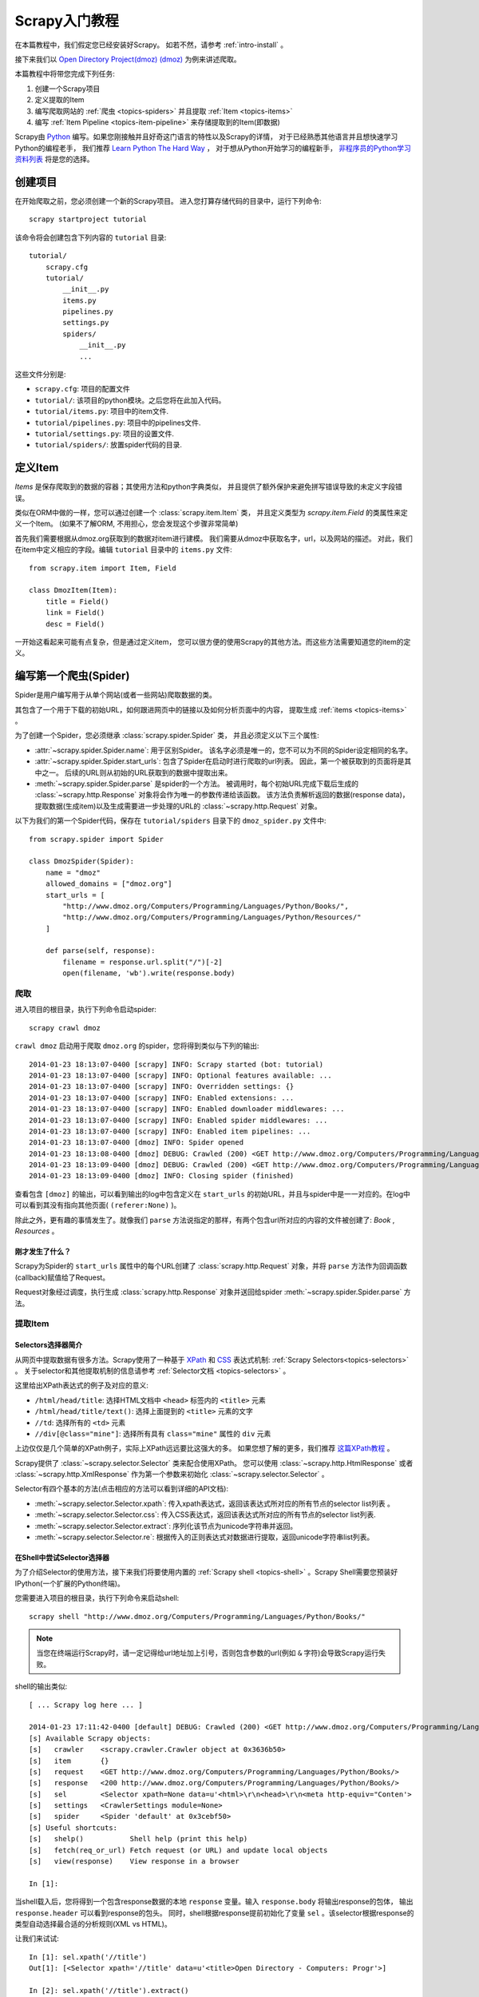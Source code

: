 .. _intro-tutorial:

===============
Scrapy入门教程
===============

在本篇教程中，我们假定您已经安装好Scrapy。
如若不然，请参考 :ref:`intro-install` 。

接下来我们以 `Open Directory Project(dmoz) (dmoz) <http://www.dmoz.org/>`_
为例来讲述爬取。

本篇教程中将带您完成下列任务:

1. 创建一个Scrapy项目
2. 定义提取的Item
3. 编写爬取网站的 :ref:`爬虫 <topics-spiders>` 并且提取 :ref:`Item <topics-items>`
4. 编写 :ref:`Item Pipeline <topics-item-pipeline>` 来存储提取到的Item(即数据)

Scrapy由 Python_ 编写。如果您刚接触并且好奇这门语言的特性以及Scrapy的详情，
对于已经熟悉其他语言并且想快速学习Python的编程老手，
我们推荐 `Learn Python The Hard Way`_ ，
对于想从Python开始学习的编程新手， 
`非程序员的Python学习资料列表`_ 将是您的选择。

.. _Python: http://www.python.org
.. _非程序员的Python学习资料列表: http://wiki.python.org/moin/BeginnersGuide/NonProgrammers
.. _Learn Python The Hard Way: http://learnpythonthehardway.org/book/

创建项目
==================

在开始爬取之前，您必须创建一个新的Scrapy项目。
进入您打算存储代码的目录中，运行下列命令::

   scrapy startproject tutorial

该命令将会创建包含下列内容的 ``tutorial`` 目录::

   tutorial/
       scrapy.cfg
       tutorial/
           __init__.py
           items.py
           pipelines.py
           settings.py
           spiders/
               __init__.py
               ...

这些文件分别是:

* ``scrapy.cfg``: 项目的配置文件
* ``tutorial/``: 该项目的python模块。之后您将在此加入代码。
* ``tutorial/items.py``: 项目中的item文件.
* ``tutorial/pipelines.py``: 项目中的pipelines文件.
* ``tutorial/settings.py``: 项目的设置文件.
* ``tutorial/spiders/``: 放置spider代码的目录.

定义Item
=================

`Items` 是保存爬取到的数据的容器；其使用方法和python字典类似，
并且提供了额外保护来避免拼写错误导致的未定义字段错误。

类似在ORM中做的一样，您可以通过创建一个 :class:`scrapy.item.Item` 类，
并且定义类型为 `scrapy.item.Field` 的类属性来定义一个Item。
(如果不了解ORM, 不用担心，您会发现这个步骤非常简单)

首先我们需要根据从dmoz.org获取到的数据对item进行建模。
我们需要从dmoz中获取名字，url，以及网站的描述。
对此，我们在item中定义相应的字段。编辑 ``tutorial`` 目录中的 ``items.py`` 文件::

    from scrapy.item import Item, Field

    class DmozItem(Item):
        title = Field()
        link = Field()
        desc = Field()

一开始这看起来可能有点复杂，但是通过定义item，
您可以很方便的使用Scrapy的其他方法。而这些方法需要知道您的item的定义。

编写第一个爬虫(Spider)
======================================

Spider是用户编写用于从单个网站(或者一些网站)爬取数据的类。

其包含了一个用于下载的初始URL，如何跟进网页中的链接以及如何分析页面中的内容，
提取生成 :ref:`items <topics-items>` 。

为了创建一个Spider，您必须继承 :class:`scrapy.spider.Spider` 类，
并且必须定义以下三个属性:

* :attr:`~scrapy.spider.Spider.name`: 用于区别Spider。
  该名字必须是唯一的，您不可以为不同的Spider设定相同的名字。

* :attr:`~scrapy.spider.Spider.start_urls`: 包含了Spider在启动时进行爬取的url列表。
  因此，第一个被获取到的页面将是其中之一。
  后续的URL则从初始的URL获取到的数据中提取出来。 

* :meth:`~scrapy.spider.Spider.parse` 是spider的一个方法。
  被调用时，每个初始URL完成下载后生成的 :class:`~scrapy.http.Response`
  对象将会作为唯一的参数传递给该函数。
  该方法负责解析返回的数据(response data)，提取数据(生成item)以及生成需要进一步处理的URL的 :class:`~scrapy.http.Request` 对象。

以下为我们的第一个Spider代码，保存在 ``tutorial/spiders`` 目录下的 ``dmoz_spider.py`` 文件中::

   from scrapy.spider import Spider

   class DmozSpider(Spider):
       name = "dmoz"
       allowed_domains = ["dmoz.org"]
       start_urls = [
           "http://www.dmoz.org/Computers/Programming/Languages/Python/Books/",
           "http://www.dmoz.org/Computers/Programming/Languages/Python/Resources/"
       ]

       def parse(self, response):
           filename = response.url.split("/")[-2]
           open(filename, 'wb').write(response.body)

爬取
--------

进入项目的根目录，执行下列命令启动spider::

   scrapy crawl dmoz

``crawl dmoz`` 启动用于爬取 ``dmoz.org`` 的spider，您将得到类似与下列的输出::

    2014-01-23 18:13:07-0400 [scrapy] INFO: Scrapy started (bot: tutorial)
    2014-01-23 18:13:07-0400 [scrapy] INFO: Optional features available: ...
    2014-01-23 18:13:07-0400 [scrapy] INFO: Overridden settings: {}
    2014-01-23 18:13:07-0400 [scrapy] INFO: Enabled extensions: ...
    2014-01-23 18:13:07-0400 [scrapy] INFO: Enabled downloader middlewares: ...
    2014-01-23 18:13:07-0400 [scrapy] INFO: Enabled spider middlewares: ...
    2014-01-23 18:13:07-0400 [scrapy] INFO: Enabled item pipelines: ...
    2014-01-23 18:13:07-0400 [dmoz] INFO: Spider opened
    2014-01-23 18:13:08-0400 [dmoz] DEBUG: Crawled (200) <GET http://www.dmoz.org/Computers/Programming/Languages/Python/Resources/> (referer: None)
    2014-01-23 18:13:09-0400 [dmoz] DEBUG: Crawled (200) <GET http://www.dmoz.org/Computers/Programming/Languages/Python/Books/> (referer: None)
    2014-01-23 18:13:09-0400 [dmoz] INFO: Closing spider (finished)

查看包含 ``[dmoz]`` 的输出，可以看到输出的log中包含定义在 ``start_urls`` 的初始URL，并且与spider中是一一对应的。在log中可以看到其没有指向其他页面( ``(referer:None)`` )。

除此之外，更有趣的事情发生了。就像我们 ``parse`` 方法说指定的那样，有两个包含url所对应的内容的文件被创建了: *Book* , *Resources* 。

刚才发生了什么？
^^^^^^^^^^^^^^^^^^^^^^^^^^^^^^^^^^

Scrapy为Spider的 ``start_urls`` 属性中的每个URL创建了 :class:`scrapy.http.Request` 对象，并将 ``parse`` 方法作为回调函数(callback)赋值给了Request。

Request对象经过调度，执行生成 :class:`scrapy.http.Response` 对象并送回给spider :meth:`~scrapy.spider.Spider.parse` 方法。

提取Item
----------------

Selectors选择器简介
^^^^^^^^^^^^^^^^^^^^^^^^^

从网页中提取数据有很多方法。Scrapy使用了一种基于 `XPath`_ 和 `CSS`_ 表达式机制: 
:ref:`Scrapy Selectors<topics-selectors>` 。
关于selector和其他提取机制的信息请参考 :ref:`Selector文档 <topics-selectors>` 。

.. _XPath: http://www.w3.org/TR/xpath
.. _CSS: http://www.w3.org/TR/selectors

这里给出XPath表达式的例子及对应的意义:

* ``/html/head/title``: 选择HTML文档中 ``<head>`` 标签内的 ``<title>`` 元素

* ``/html/head/title/text()``: 选择上面提到的 ``<title>`` 元素的文字

* ``//td``: 选择所有的 ``<td>`` 元素

* ``//div[@class="mine"]``: 选择所有具有 ``class="mine"`` 属性的 ``div`` 元素

上边仅仅是几个简单的XPath例子，实际上XPath远远要比这强大的多。
如果您想了解的更多，我们推荐 `这篇XPath教程 <http://www.w3schools.com/XPath/default.asp>`_ 。

Scrapy提供了 :class:`~scrapy.selector.Selector` 类来配合使用XPath。
您可以使用 :class:`~scrapy.http.HtmlResponse` 或者 :class:`~scrapy.http.XmlResponse` 作为第一个参数来初始化 :class:`~scrapy.selector.Selector` 。

Selector有四个基本的方法(点击相应的方法可以看到详细的API文档):

* :meth:`~scrapy.selector.Selector.xpath`: 传入xpath表达式，返回该表达式所对应的所有节点的selector list列表 。

* :meth:`~scrapy.selector.Selector.css`: 传入CSS表达式，返回该表达式所对应的所有节点的selector list列表.

* :meth:`~scrapy.selector.Selector.extract`: 序列化该节点为unicode字符串并返回。

* :meth:`~scrapy.selector.Selector.re`: 根据传入的正则表达式对数据进行提取，返回unicode字符串list列表。


在Shell中尝试Selector选择器
^^^^^^^^^^^^^^^^^^^^^^^^^^^^^

为了介绍Selector的使用方法，接下来我们将要使用内置的 :ref:`Scrapy shell <topics-shell>` 。Scrapy Shell需要您预装好IPython(一个扩展的Python终端)。

您需要进入项目的根目录，执行下列命令来启动shell::

   scrapy shell "http://www.dmoz.org/Computers/Programming/Languages/Python/Books/"

.. note::

   当您在终端运行Scrapy时，请一定记得给url地址加上引号，否则包含参数的url(例如 ``&`` 字符)会导致Scrapy运行失败。 

shell的输出类似::

    [ ... Scrapy log here ... ]

    2014-01-23 17:11:42-0400 [default] DEBUG: Crawled (200) <GET http://www.dmoz.org/Computers/Programming/Languages/Python/Books/> (referer: None)
    [s] Available Scrapy objects:
    [s]   crawler    <scrapy.crawler.Crawler object at 0x3636b50>
    [s]   item       {}
    [s]   request    <GET http://www.dmoz.org/Computers/Programming/Languages/Python/Books/>
    [s]   response   <200 http://www.dmoz.org/Computers/Programming/Languages/Python/Books/>
    [s]   sel        <Selector xpath=None data=u'<html>\r\n<head>\r\n<meta http-equiv="Conten'>
    [s]   settings   <CrawlerSettings module=None>
    [s]   spider     <Spider 'default' at 0x3cebf50>
    [s] Useful shortcuts:
    [s]   shelp()           Shell help (print this help)
    [s]   fetch(req_or_url) Fetch request (or URL) and update local objects
    [s]   view(response)    View response in a browser

    In [1]:

当shell载入后，您将得到一个包含response数据的本地 ``response`` 变量。输入 ``response.body`` 将输出response的包体， 输出 ``response.header`` 可以看到response的包头。
同时，shell根据response提前初始化了变量 ``sel`` 。该selector根据response的类型自动选择最合适的分析规则(XML vs HTML)。

让我们来试试::

   In [1]: sel.xpath('//title')
   Out[1]: [<Selector xpath='//title' data=u'<title>Open Directory - Computers: Progr'>]

   In [2]: sel.xpath('//title').extract()
   Out[2]: [u'<title>Open Directory - Computers: Programming: Languages: Python: Books</title>']

   In [3]: sel.xpath('//title/text()')
   Out[3]: [<Selector xpath='//title/text()' data=u'Open Directory - Computers: Programming:'>]

   In [4]: sel.xpath('//title/text()').extract()
   Out[4]: [u'Open Directory - Computers: Programming: Languages: Python: Books']

   In [5]: sel.xpath('//title/text()').re('(\w+):')
   Out[5]: [u'Computers', u'Programming', u'Languages', u'Python']

提取数据
^^^^^^^^^^^^^^^^^^^

现在，我们来尝试从这些页面中提取些有用的数据。

您可以在终端中输入 ``response.body`` 来观察HTML源码并确定合适的XPath表达式。不过，这任务实在是非常无聊而且不易。您可以考虑使用Firefox的Firebug扩展来使得工作更为轻松。详情请参考 :ref:`topics-firebug` 和 :ref:`topics-firefox` 。 

在查看了网页的源码后，您会发现网站的信息是被包含在 *第二个* ``<ul>`` 元素中。

我们可以通过这段代码选择该页面中网站列表里所有 ``<li>`` 元素::

   sel.xpath('//ul/li')

网站的描述::

   sel.xpath('//ul/li/text()').extract()

网站的标题::

   sel.xpath('//ul/li/a/text()').extract()

以及网站的链接::

   sel.xpath('//ul/li/a/@href').extract()

之前提到过每个 ``.xpath()`` 调用返回selector组成的list，因此我们可以拼接更多的 ``.xpath()`` 来进一步获取某个节点。我们将在下边使用这样的特性::

   sites = sel.xpath('//ul/li')
   for site in sites:
       title = site.xpath('a/text()').extract()
       link = site.xpath('a/@href').extract()
       desc = site.xpath('text()').extract()
       print title, link, desc

.. note::

   关于嵌套selctor的更多详细信息，请参考 :ref:`topics-selectors-nesting-selectors` 以及 :ref:`topics-selectors` 文档中的 :ref:`topics-selectors-relative-xpaths` 部分。

在我们的spider中加入这段代码::

   from scrapy.spider import Spider
   from scrapy.selector import Selector

   class DmozSpider(Spider):
       name = "dmoz"
       allowed_domains = ["dmoz.org"]
       start_urls = [
           "http://www.dmoz.org/Computers/Programming/Languages/Python/Books/",
           "http://www.dmoz.org/Computers/Programming/Languages/Python/Resources/"
       ]

       def parse(self, response):
           sel = Selector(response)
           sites = sel.xpath('//ul/li')
           for site in sites:
               title = site.xpath('a/text()').extract()
               link = site.xpath('a/@href').extract()
               desc = site.xpath('text()').extract()
               print title, link, desc

注意代码中是从scrapy.selector中import了Selector，并且初始化了一个Selector对象。
接着可以使用我们在shell中操作过的XPath表达式。
现在尝试再次爬取dmoz.org，您将看到爬取到的网站信息被成功输出::

   scrapy crawl dmoz

使用item
--------------
:class:`~scrapy.item.Item` 对象是自定义的python字典。
您可以使用标准的字典语法来获取到其每个字段的值。(字段即是我们之前用Field赋值的属性)::

   >>> item = DmozItem()
   >>> item['title'] = 'Example title'
   >>> item['title']
   'Example title'

一般来说，Spider将会将爬取到的数据以 :class:`~scrapy.item.Item` 对象返回。所以为了将爬取的数据返回，我们最终的代码将是::

    from scrapy.spider import Spider
    from scrapy.selector import Selector

    from tutorial.items import DmozItem

    class DmozSpider(Spider):
        name = "dmoz"
        allowed_domains = ["dmoz.org"]
        start_urls = [
            "http://www.dmoz.org/Computers/Programming/Languages/Python/Books/",
            "http://www.dmoz.org/Computers/Programming/Languages/Python/Resources/"
        ]

        def parse(self, response):
            sel = Selector(response)
            sites = sel.xpath('//ul/li')
            items = []
            for site in sites:
                item = DmozItem()
                item['title'] = site.xpath('a/text()').extract()
                item['link'] = site.xpath('a/@href').extract()
                item['desc'] = site.xpath('text()').extract()
                items.append(item)
            return items

.. note:: 您可以在 dirbot_ 项目中找到一个具有完整功能的spider。其项目可以通过 https://github.com/scrapy/dirbot 中找到。

现在对dmoz.org进行爬取将会产生 ``DmozItem`` 对象::

   [dmoz] DEBUG: Scraped from <200 http://www.dmoz.org/Computers/Programming/Languages/Python/Books/>
        {'desc': [u' - By David Mertz; Addison Wesley. Book in progress, full text, ASCII format. Asks for feedback. [author website, Gnosis Software, Inc.\n],
         'link': [u'http://gnosis.cx/TPiP/'],
         'title': [u'Text Processing in Python']}
   [dmoz] DEBUG: Scraped from <200 http://www.dmoz.org/Computers/Programming/Languages/Python/Books/>
        {'desc': [u' - By Sean McGrath; Prentice Hall PTR, 2000, ISBN 0130211192, has CD-ROM. Methods to build XML applications fast, Python tutorial, DOM and SAX, new Pyxie open source XML processing library. [Prentice Hall PTR]\n'],
         'link': [u'http://www.informit.com/store/product.aspx?isbn=0130211192'],
         'title': [u'XML Processing with Python']}

保存爬取到的数据
========================

最简单存储爬取的数据的方式是使用 :ref:`Feed exports <topics-feed-exports>`::

    scrapy crawl dmoz -o items.json -t json

该命令将采用 `JSON`_ 格式对爬取的数据进行序列化，生成 ``items.json`` 文件。

在类似本篇教程里这样小规模的项目中，这种存储方式已经足够。
如果需要对爬取到的item做更多更为复杂的操作，您可以编写
:ref:`Item Pipeline <topics-item-pipeline>` 。
类似于我们在创建项目时对Item做的，用于您编写自己的
``tutorial/pipelines.py`` 也被创建。
不过如果您仅仅想要保存item，您不需要实现任何的pipeline。

下一步
==========

本篇教程仅介绍了Scrapy的基础，还有很多特性没有涉及。请查看 :ref:`intro-overview` 章节中的 :ref:`topics-whatelse` 部分,大致浏览大部分重要的特性。

接着，我们推荐您把玩一个例子(查看 :ref:`intro-examples`)，而后继续阅读 :ref:`section-basics` 。

.. _JSON: http://en.wikipedia.org/wiki/JSON
.. _dirbot: https://github.com/scrapy/dirbot
